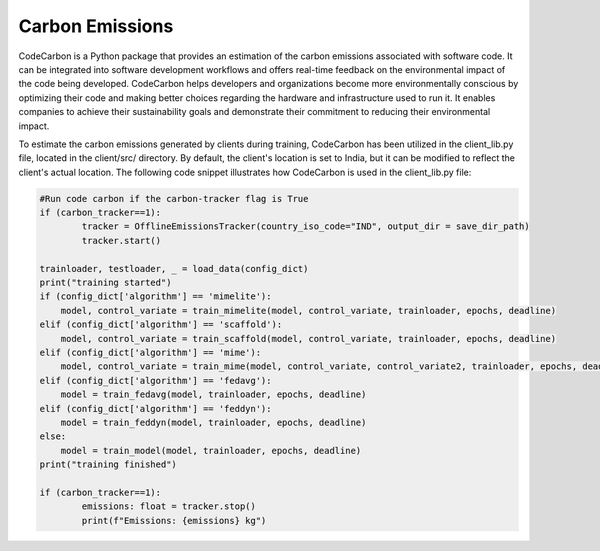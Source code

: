 .. _code_carbon:

****************
Carbon Emissions
****************

CodeCarbon is a Python package that provides an estimation of the carbon emissions associated with software code. It can be integrated into software development workflows and offers real-time feedback on the environmental impact of the code being developed. CodeCarbon helps developers and organizations become more environmentally conscious by optimizing their code and making better choices regarding the hardware and infrastructure used to run it. It enables companies to achieve their sustainability goals and demonstrate their commitment to reducing their environmental impact.

To estimate the carbon emissions generated by clients during training, CodeCarbon has been utilized in the client_lib.py file, located in the client/src/ directory. By default, the client's location is set to India, but it can be modified to reflect the client's actual location. The following code snippet illustrates how CodeCarbon is used in the client_lib.py file:

.. code-block:: python

    #Run code carbon if the carbon-tracker flag is True
    if (carbon_tracker==1):
	    tracker = OfflineEmissionsTracker(country_iso_code="IND", output_dir = save_dir_path)
	    tracker.start()
            
    trainloader, testloader, _ = load_data(config_dict)
    print("training started")
    if (config_dict['algorithm'] == 'mimelite'):
        model, control_variate = train_mimelite(model, control_variate, trainloader, epochs, deadline)
    elif (config_dict['algorithm'] == 'scaffold'):
        model, control_variate = train_scaffold(model, control_variate, trainloader, epochs, deadline)
    elif (config_dict['algorithm'] == 'mime'):
        model, control_variate = train_mime(model, control_variate, control_variate2, trainloader, epochs, deadline)
    elif (config_dict['algorithm'] == 'fedavg'):
        model = train_fedavg(model, trainloader, epochs, deadline)
    elif (config_dict['algorithm'] == 'feddyn'):
        model = train_feddyn(model, trainloader, epochs, deadline)
    else:
        model = train_model(model, trainloader, epochs, deadline)
    print("training finished")

    if (carbon_tracker==1):
	    emissions: float = tracker.stop()
	    print(f"Emissions: {emissions} kg")
    
